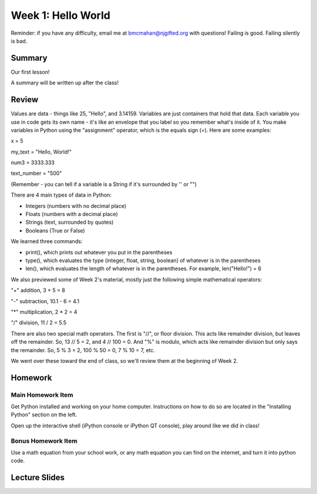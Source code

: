 Week 1: Hello World
===================

Reminder: if you have any difficulty, email me at bmcmahan@njgifted.org with questions!  Failing is good.  Failing silently is bad. 

Summary
-------

Our first lesson!

A summary will be written up after the class!

Review
------

Values are data - things like 25, "Hello", and 3.14159. Variables are just containers that hold that data. Each variable you use in code gets its own name - it's like an envelope that you label so you remember what's inside of it. You make variables in Python using the "assignment" operator, which is the equals sign (=). Here are some examples:

x = 5

my_text = "Hello, World!"

num3 = 3333.333

text_number = "500"

(Remember - you can tell if a variable is a String if it's surrounded by '' or "")

There are 4 main types of data in Python: 

- Integers (numbers with no decimal place)
- Floats (numbers with a decimal place)
- Strings (text, surrounded by quotes)
- Booleans (True or False)

We learned three commands: 

- print(), which prints out whatever you put in the parentheses
- type(), which evaluates the type (integer, float, string, boolean) of whatever is in the parentheses
- len(), which evaluates the length of whatever is in the parentheses. For example, len("Hello!") = 6 

We also previewed some of Week 2's material, mostly just the following simple mathematical operators:

"+" addition, 3 + 5 = 8

"-" subtraction, 10.1 - 6 = 4.1

"*" multiplication, 2 * 2 = 4

"/" division, 11 / 2 = 5.5

There are also two special math operators. The first is "//", or floor division. This acts like remainder division, but leaves off the remainder. So, 13 // 5 = 2, and 4 // 100 = 0. And "%" is modulo, which acts like remainder division but only says the remainder. So, 5 % 3 = 2, 100 % 50 = 0, 7 % 10 = 7, etc.

We went over these toward the end of class, so we'll review them at the beginning of Week 2.

Homework
--------

Main Homework Item
^^^^^^^^^^^^^^^^^^

Get Python installed and working on your home computer.  Instructions on how to do so are located in the "Installing Python" section on the left.

Open up the interactive shell (iPython console or iPython QT console), play around like we did in class!

Bonus Homework Item
^^^^^^^^^^^^^^^^^^^

Use a math equation from your school work, or any math equation you can find on the internet, and turn it into python code. 


Lecture Slides
--------------

.. raw:: html

    <iframe src="https://docs.google.com/presentation/d/1VooZX3UuZgSBDn-Seks38QQiTxtDkah3YxJLf9wG-as/embed?start=false&loop=false&delayms=30000" frameborder="0" width="480" height="299" allowfullscreen="true" mozallowfullscreen="true" webkitallowfullscreen="true"></iframe>
